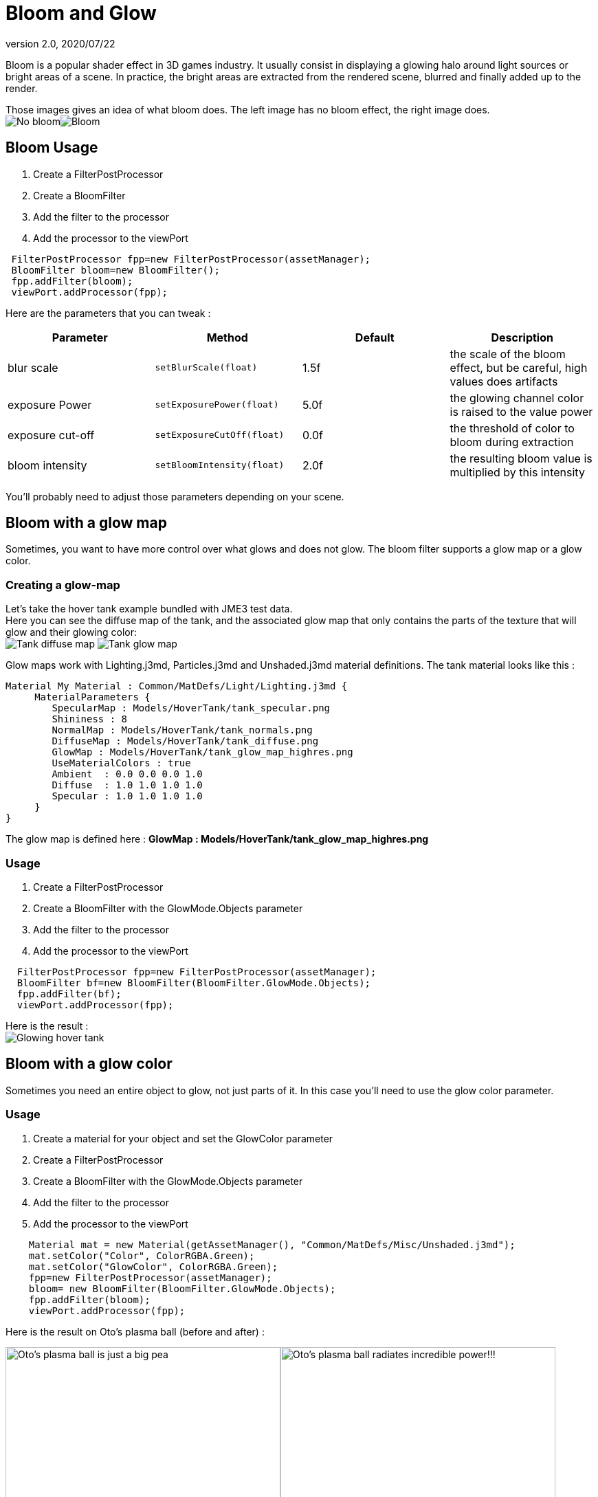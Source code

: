 = Bloom and Glow
:revnumber: 2.0
:revdate: 2020/07/22
:keywords: documentation, effect, light


Bloom is a popular shader effect in 3D games industry. It usually consist in displaying a glowing halo around light sources or bright areas of a scene.
In practice, the bright areas are extracted from the rendered scene, blurred and finally added up to the render.

Those images gives an idea of what bloom does. The left image has no bloom effect, the right image does. +
image:effect/nobloomsky.png[No bloom,width="",height=""]image:effect/blomsky.png[Bloom,width="",height=""]


== Bloom Usage

.  Create a FilterPostProcessor
.  Create a BloomFilter
.  Add the filter to the processor
.  Add the processor to the viewPort

[source,java]
----

 FilterPostProcessor fpp=new FilterPostProcessor(assetManager);
 BloomFilter bloom=new BloomFilter();
 fpp.addFilter(bloom);
 viewPort.addProcessor(fpp);

----

Here are the parameters that you can tweak :
[cols="4", options="header"]
|===

<a| Parameter
<a| Method
a| Default
a| Description

<a| blur scale
a| `setBlurScale(float)`
<a|1.5f
a| the scale of the bloom effect, but be careful, high values does artifacts

<a| exposure Power
a| `setExposurePower(float)`
<a|5.0f
a| the glowing channel color is raised to the value power

<a| exposure cut-off
a| `setExposureCutOff(float)`
<a|0.0f
a| the threshold of color to bloom during extraction

<a| bloom intensity
a| `setBloomIntensity(float)`
<a|2.0f
a| the resulting bloom value is multiplied by this intensity

|===

You'll probably need to adjust those parameters depending on your scene.


== Bloom with a glow map

Sometimes, you want to have more control over what glows and does not glow.
The bloom filter supports a glow map or a glow color.


=== Creating a glow-map

Let's take the hover tank example bundled with JME3 test data. +
Here you can see the diffuse map of the tank, and the associated glow map that only contains the parts of the texture that will glow and their glowing color: +
image:effect/tank_diffuse_ss.png[Tank diffuse map,width="",height=""]
image:effect/tank_glow_map_ss.png[Tank glow map,width="",height=""]

Glow maps work with Lighting.j3md, Particles.j3md and Unshaded.j3md material definitions.
The tank material looks like this :

[source]
----

Material My Material : Common/MatDefs/Light/Lighting.j3md {
     MaterialParameters {
        SpecularMap : Models/HoverTank/tank_specular.png
        Shininess : 8
        NormalMap : Models/HoverTank/tank_normals.png
        DiffuseMap : Models/HoverTank/tank_diffuse.png
        GlowMap : Models/HoverTank/tank_glow_map_highres.png
        UseMaterialColors : true
        Ambient  : 0.0 0.0 0.0 1.0
        Diffuse  : 1.0 1.0 1.0 1.0
        Specular : 1.0 1.0 1.0 1.0
     }
}

----

The glow map is defined here : *GlowMap : Models/HoverTank/tank_glow_map_highres.png*


=== Usage

.  Create a FilterPostProcessor
.  Create a BloomFilter with the GlowMode.Objects parameter
.  Add the filter to the processor
.  Add the processor to the viewPort

[source]
----

  FilterPostProcessor fpp=new FilterPostProcessor(assetManager);
  BloomFilter bf=new BloomFilter(BloomFilter.GlowMode.Objects);
  fpp.addFilter(bf);
  viewPort.addProcessor(fpp);

----

Here is the result : +
image:effect/tanlglow1.png[Glowing hover tank,width="",height=""]


== Bloom with a glow color

Sometimes you need an entire object to glow, not just parts of it.
In this case you'll need to use the glow color parameter.


=== Usage

.  Create a material for your object and set the GlowColor parameter
.  Create a FilterPostProcessor
.  Create a BloomFilter with the GlowMode.Objects parameter
.  Add the filter to the processor
.  Add the processor to the viewPort

[source]
----

    Material mat = new Material(getAssetManager(), "Common/MatDefs/Misc/Unshaded.j3md");
    mat.setColor("Color", ColorRGBA.Green);
    mat.setColor("GlowColor", ColorRGBA.Green);
    fpp=new FilterPostProcessor(assetManager);
    bloom= new BloomFilter(BloomFilter.GlowMode.Objects);
    fpp.addFilter(bloom);
    viewPort.addProcessor(fpp);

----

Here is the result on Oto's plasma ball (before and after) : +

image:effect/otonobloom.png[Oto's plasma ball is just a big pea,width="400",height="",align="left"]image:effect/otoglow.png[Oto's plasma ball radiates incredible power!!!,width="400",height="",align="left"]



== Hints and tricks


=== Increasing the blur range and reducing fps cost

The glow render is sampled on a texture that has the same dimensions as the viewport.
You can reduce the size of the bloom sampling just by using the setDownSamplingFactor method like this : +

[source,java]
----

 BloomFilter bloom=new BloomFilter();
 bloom.setDownSamplingFactor(2.0f);

----

In this example the sampling size is divided by 4 (width/2,height/2), resulting in less work to blur the scene.
The resulting texture is then up sampled to the screen size using hardware bilinear filtering. this results in a wider blur range.


=== Using classic bloom combined with a glow map

let's say you want a global bloom on your scene, but you have also a glowing object on it.
You can use only one bloom filter for both effects like that

[source,java]
----

BloomFilter bloom=new BloomFilter(BloomFilter.GlowMode.SceneAndObjects);

----

However, note that both effects will share the same values of attribute, and sometimes, it won't be what you need.


=== Making your home brewed material definition support Glow

Let's say you have made a custom material on your own, and that you want it to support glow maps and glow color.
In your material definition you need to add those lines in the MaterialParameters section :

[source]
----

 MaterialParameters {

        ....

        // Texture of the glowing parts of the material
        Texture2D GlowMap
        // The glow color of the object
        Color GlowColor
    }

----

Then add the following technique :

[source]
----

    Technique Glow {

        LightMode SinglePass

        VertexShader GLSL100:   Common/MatDefs/Misc/SimpleTextured.vert
        FragmentShader GLSL100: Common/MatDefs/Light/Glow.frag

        WorldParameters {
            WorldViewProjectionMatrix
        }

        Defines {
            HAS_GLOWMAP : GlowMap
            HAS_GLOWCOLOR : GlowColor
        }
    }

----

Then you can use this material with the BloomFilter


=== Make a glowing object stop to glow

If you are using a glow map, remove the texture from the material.

[source]
----

material.clearTextureParam("GlowMap");

----

If you are using a glow color, set it to black

[source]
----

material.setColor("GlowColor",ColorRGBA.Black);

----
